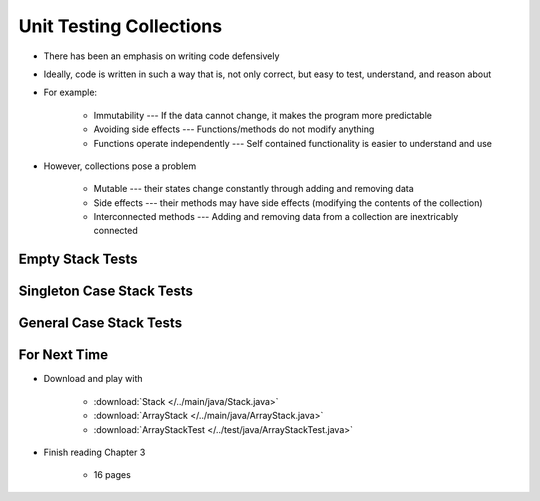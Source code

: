 ************************
Unit Testing Collections
************************

* There has been an emphasis on writing code defensively
* Ideally, code is written in such a way that is, not only correct, but easy to test, understand, and reason about
* For example:

    * Immutability --- If the data cannot change, it makes the program more predictable
    * Avoiding side effects --- Functions/methods do not modify anything
    * Functions operate independently --- Self contained functionality is easier to understand and use


* However, collections pose a problem

    * Mutable --- their states change constantly through adding and removing data
    * Side effects --- their methods may have side effects (modifying the contents of the collection)
    * Interconnected methods --- Adding and removing data from a collection are inextricably connected


Empty Stack Tests
=================


Singleton Case Stack Tests
==========================


General Case Stack Tests
========================



For Next Time
=============

* Download and play with

    * :download:`Stack </../main/java/Stack.java>`
    * :download:`ArrayStack </../main/java/ArrayStack.java>`
    * :download:`ArrayStackTest </../test/java/ArrayStackTest.java>`


* Finish reading Chapter 3

    * 16 pages